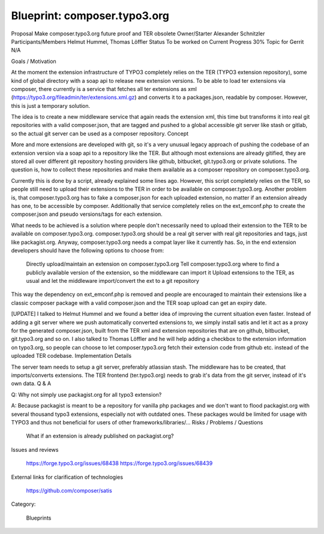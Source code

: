 


=============================
Blueprint: composer.typo3.org
=============================


Proposal 	Make composer.typo3.org future proof and TER obsolete
Owner/Starter 	Alexander Schnitzler
Participants/Members 	Helmut Hummel, Thomas Löffler
Status 	To be worked on
Current Progress 	30%
Topic for Gerrit 	N/A


Goals / Motivation

At the moment the extension infrastructure of TYPO3 completely relies on the TER (TYPO3 extension repository), some kind of global directory with a soap api to release new extension versions. To be able to load ter extensions via composer, there currently is a service that fetches all ter extensions as xml (https://typo3.org/fileadmin/ter/extensions.xml.gz) and converts it to a packages.json, readable by composer. However, this is just a temporary solution.

The idea is to create a new middleware service that again reads the extension xml, this time but transforms it into real git repositories with a valid composer.json, that are tagged and pushed to a global accessible git server like stash or gitlab, so the actual git server can be used as a composer repository.
Concept

More and more extensions are developed with git, so it's a very unusual legacy approach of pushing the codebase of an extension version via a soap api to a repository like the TER. But although most extensions are already gitified, they are stored all over different git repository hosting providers like github, bitbucket, git.typo3.org or private solutions. The question is, how to collect these repositories and make them available as a composer repository on composer.typo3.org.

Currently this is done by a script, already explained some lines ago. However, this script completely relies on the TER, so people still need to upload their extensions to the TER in order to be available on composer.typo3.org. Another problem is, that composer.typo3.org has to fake a composer.json for each uploaded extension, no matter if an extension already has one, to be accessible by composer. Additionally that service completely relies on the ext_emconf.php to create the composer.json and pseudo versions/tags for each extension.

What needs to be achieved is a solution where people don't necessarily need to upload their extension to the TER to be available on composer.typo3.org. composer.typo3.org should be a real git server with real git repositories and tags, just like packagist.org. Anyway, composer.typo3.org needs a compat layer like it currently has. So, in the end extension developers should have the following options to choose from:

    Directly upload/maintain an extension on composer.typo3.org
    Tell composer.typo3.org where to find a publicly available version of the extension, so the middleware can import it
    Upload extensions to the TER, as usual and let the middleware import/convert the ext to a git repository

This way the dependency on ext_emconf.php is removed and people are encouraged to maintain their extensions like a classic composer package with a valid composer.json and the TER soap upload can get an expiry date.

[UPDATE] I talked to Helmut Hummel and we found a better idea of improving the current situation even faster. Instead of adding a git server where we push automatically converted extensions to, we simply install satis and let it act as a proxy for the generated composer.json, built from the TER xml and extension repositories that are on github, bitbucket, git.typo3.org and so on. I also talked to Thomas Löffler and he will help adding a checkbox to the extension information on typo3.org, so people can choose to let composer.typo3.org fetch their extension code from github etc. instead of the uploaded TER codebase.
Implementation Details

The server team needs to setup a git server, preferably atlassian stash. The middleware has to be created, that imports/converts extensions. The TER frontend (ter.typo3.org) needs to grab it's data from the git server, instead of it's own data.
Q & A

Q: Why not simply use packagist.org for all typo3 extension?

A: Because packagist is meant to be a repository for vanilla php packages and we don't want to flood packagist.org with several thousand typo3 extensions, especially not with outdated ones. These packages would be limited for usage with TYPO3 and thus not beneficial for users of other frameworks/libraries/...
Risks / Problems / Questions

    What if an extension is already published on packagist.org?

Issues and reviews

    https://forge.typo3.org/issues/68438
    https://forge.typo3.org/issues/68439

External links for clarification of technologies

    https://github.com/composer/satis

Category:

    Blueprints
